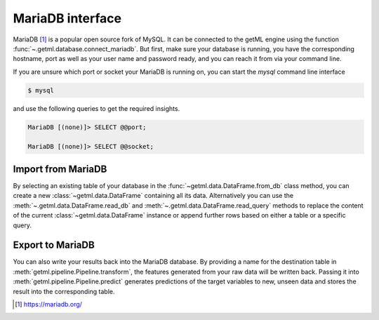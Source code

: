 .. _mariadb_interface:

MariaDB interface
-----------------------

MariaDB [1]_ is a popular open source fork of MySQL. It can be
connected to the getML engine using the function
:func:`~.getml.database.connect_mariadb`. But first, make sure your
database is running, you have the corresponding hostname, port as well
as your user name and password ready, and you can reach it from via
your command line.

If you are unsure which port or socket your MariaDB is running
on, you can start the `mysql` command line interface 


.. code-block:: bash
	
   $ mysql

and use the following queries to get the required insights.

.. code-block:: sql

   MariaDB [(none)]> SELECT @@port;

   MariaDB [(none)]> SELECT @@socket;



.. _mariadb_interface_import:
  
Import from MariaDB
"""""""""""""""""""

By selecting an existing table of your database in the
:func:`~getml.data.DataFrame.from_db` class method, you can create a
new :class:`~getml.data.DataFrame` containing all its data.
Alternatively you can use the :meth:`~.getml.data.DataFrame.read_db`
and :meth:`~.getml.data.DataFrame.read_query` methods to replace the
content of the current :class:`~getml.data.DataFrame` instance or
append further rows based on either a table or a specific query.

.. _mariadb_interface_export:

Export to MariaDB
"""""""""""""""""

You can also write your results back into the MariaDB database. By
providing a name for the destination table in
:meth:`getml.pipeline.Pipeline.transform`, the features generated
from your raw data will be written back. Passing it into
:meth:`getml.pipeline.Pipeline.predict` generates predictions
of the target variables to new, unseen data and stores the result into
the corresponding table.

.. [1] `https://mariadb.org/ <https://mariadb.org/>`_
